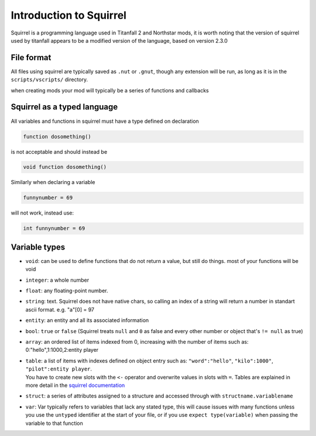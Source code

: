 Introduction to Squirrel
========================
Squirrel is a programming language used in Titanfall 2 and Northstar mods, it is worth noting that the version of squirrel used by titanfall appears to be a modified version of the language, based on version 2.3.0

File format
-----------

All files using squirrel are typically saved as ``.nut`` or ``.gnut``, though any extension will be run, as long as it is  in the ``scripts/vscripts/`` directory.

when creating mods your mod will typically be a series of functions and callbacks

Squirrel as a typed language
----------------------------
All variables and functions in squirrel must have a type defined on declaration

.. code-block:: javascript

    function dosomething()


is not acceptable and should instead be

.. code-block:: javascript

    void function dosomething()

Similarly when declaring a variable

.. code-block:: javascript

    funnynumber = 69

will not work, instead use:

.. code-block:: javascript

    int funnynumber = 69

Variable types
--------------

* ``void``: can be used to define functions that do not return a value, but still do things. most of your functions will be void
* ``integer``: a whole number
* ``float``: any floating-point number.
* ``string``: text. Squirrel does not have native chars, so calling an index of a string will return a number in standart ascii format. e.g. "a"[0] = 97
* ``entity``: an entity and all its associated information
* ``bool``: ``true`` or ``false`` (Squirrel treats ``null`` and ``0`` as false and every other number or object that's ``!= null`` as true)
* ``array``: an ordered list of items indexed from 0, increasing with the number of items such as: 0:"hello",1:1000,2:entity player
* | ``table``: a list of items with indexes defined on object entry such as: ``"word":"hello"``, ``"kilo":1000"``, ``"pilot":entity player``.
  | You have to create new slots with the ``<-`` operator and overwrite values in slots with ``=``. Tables are explained in more detail in the `squirrel documentation <http://www.squirrel-lang.org/squirreldoc/reference/language/tables.html>`_
* ``struct``: a series of attributes assigned to a structure and accessed through with ``structname.variablename``
* ``var``: Var typically refers to variables that lack any stated type, this will cause issues with many functions unless you use the ``untyped`` identifier at the start of your file, or if you use ``expect type(variable)`` when passing the variable to that function
